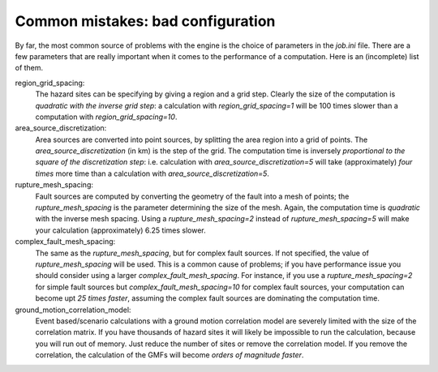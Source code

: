 Common mistakes: bad configuration
=========================================

By far, the most common source of problems with the engine is the choice
of parameters in the `job.ini` file. There are a few parameters that are really
important when it comes to the performance of a computation. Here is an
(incomplete) list of them.

region_grid_spacing:
  The hazard sites can be specifying by giving a region and a grid step.
  Clearly the size of the computation is *quadratic with the inverse grid
  step*: a calculation with `region_grid_spacing=1` will be 100 times slower
  than a computation with `region_grid_spacing=10`.

area_source_discretization:
  Area sources are converted into point sources,
  by splitting the area region into a grid of points. The
  `area_source_discretization` (in km) is the step of the grid.
  The computation time is inversely *proportional to the square of the
  discretization step*:
  i.e. calculation with `area_source_discretization=5` will take
  (approximately) *four times*
  more time than a calculation with `area_source_discretization=5`.

rupture_mesh_spacing:
   Fault sources are computed by converting the geometry of the fault into
   a mesh of points; the `rupture_mesh_spacing` is the parameter determining
   the size of the mesh. Again, the computation time is *quadratic* with
   the inverse mesh spacing. Using a `rupture_mesh_spacing=2` instead of
   `rupture_mesh_spacing=5` will make your calculation (approximately)
   6.25 times slower.

complex_fault_mesh_spacing:
   The same as the `rupture_mesh_spacing`, but for complex fault sources.
   If not specified, the value of `rupture_mesh_spacing` will be used.
   This is a common cause of problems; if you have performance issue you
   should consider using a larger `complex_fault_mesh_spacing`. For instance, 
   if you use a `rupture_mesh_spacing=2` for simple fault sources but
   `complex_fault_mesh_spacing=10` for complex fault sources, your computation
   can become upt *25 times faster*, assuming the complex fault sources
   are dominating the computation time.

ground_motion_correlation_model:
   Event based/scenario calculations with a ground motion correlation model
   are severely limited with the size of the correlation matrix. If you have
   thousands of hazard sites it will likely be impossible to run the
   calculation, because you will run out of memory. Just reduce the number
   of sites or remove the correlation model. If you remove the correlation,
   the calculation of the GMFs will become *orders of magnitude faster*.
